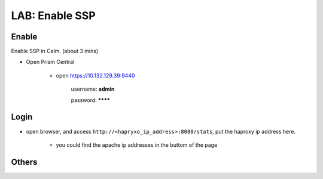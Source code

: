 .. title:: ssp

.. _ssp:

---------------
LAB: Enable SSP
---------------

Enable
++++++

Enable SSP in Calm. (about 3 mins)

- Open Prism Central

    - open https://10.132.129.39:9440

        username: **admin**

        password: ********


Login
+++++

- open browser, and access ``http://<hapryxo_ip_address>:8080/stats``, put the haproxy ip address here.

    .. figure:: images/7.png

    - you could find the apache ip addresses in the buttom of the page


Others
++++++

